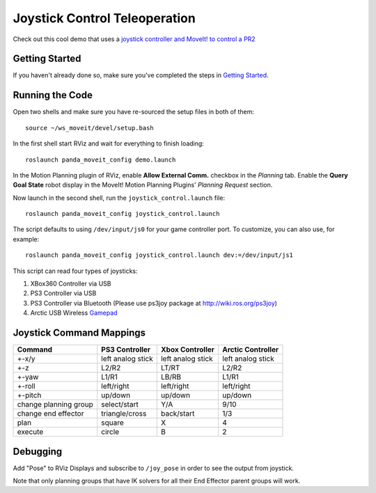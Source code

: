 Joystick Control Teleoperation
==========================================

.. image:: controller.jpg
   :width: 700px

Check out this cool demo that uses a `joystick controller and MoveIt! to control a PR2 <https://youtu.be/p_x-HRagLpo>`_

Getting Started
---------------
If you haven't already done so, make sure you've completed the steps in `Getting Started <../getting_started/getting_started.html>`_.

Running the Code
----------------
Open two shells and make sure you have re-sourced the setup files in both of them: ::

  source ~/ws_moveit/devel/setup.bash

In the first shell start RViz and wait for everything to finish loading: ::

  roslaunch panda_moveit_config demo.launch

In the Motion Planning plugin of RViz, enable **Allow External Comm.** checkbox in the *Planning* tab. Enable the **Query Goal State** robot display in the MoveIt! Motion Planning Plugins' *Planning Request* section.

Now launch in the second shell, run the ``joystick_control.launch`` file: ::

    roslaunch panda_moveit_config joystick_control.launch


The script defaults to using ``/dev/input/js0`` for your game controller port. To customize, you can also use, for example: ::

    roslaunch panda_moveit_config joystick_control.launch dev:=/dev/input/js1

This script can read four types of joysticks:

1. XBox360 Controller via USB
2. PS3 Controller via USB
3. PS3 Controller via Bluetooth (Please use ps3joy package at `http://wiki.ros.org/ps3joy <http://wiki.ros.org/ps3joy>`_)
4. Arctic USB Wireless `Gamepad <https://www.arctic.ac/eu_en/usb-wireless-gamepad.html>`_

Joystick Command Mappings
-------------------------

=====================   ==================   ===================== ==================
Command                 PS3 Controller       Xbox Controller       Arctic Controller
=====================   ==================   ===================== ==================
+-x/y                   left analog stick    left analog stick     left analog stick
+-z                     L2/R2                LT/RT                 L2/R2
+-yaw                   L1/R1                LB/RB                 L1/R1
+-roll                  left/right           left/right            left/right
+-pitch                 up/down              up/down               up/down
change planning group   select/start         Y/A                   9/10
change end effector     triangle/cross       back/start            1/3
plan                    square               X                     4
execute                 circle               B                     2
=====================   ==================   ===================== ==================

Debugging
---------
Add "Pose" to RViz Displays and subscribe to ``/joy_pose`` in order to see the output from joystick.

Note that only planning groups that have IK solvers for all their End Effector parent groups will work.
